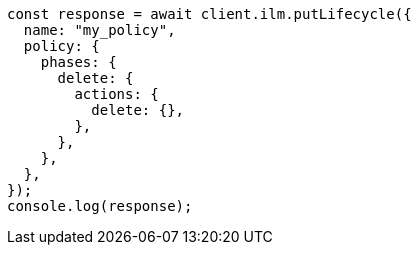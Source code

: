 // This file is autogenerated, DO NOT EDIT
// Use `node scripts/generate-docs-examples.js` to generate the docs examples

[source, js]
----
const response = await client.ilm.putLifecycle({
  name: "my_policy",
  policy: {
    phases: {
      delete: {
        actions: {
          delete: {},
        },
      },
    },
  },
});
console.log(response);
----
